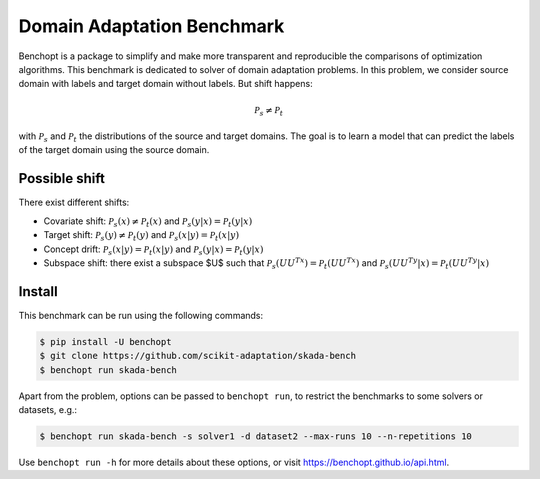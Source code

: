 
Domain Adaptation Benchmark
=====================
|Build Status| |Python 3.6+|

Benchopt is a package to simplify and make more transparent and
reproducible the comparisons of optimization algorithms.
This benchmark is dedicated to solver of domain adaptation problems.
In this problem, we consider source domain with labels and target domain without labels.
But shift happens:

.. math::
   $$\mathcal{P}_s \neq \mathcal{P}_t$$

with :math:`$\mathcal{P}_s$` and :math:`$\mathcal{P}_t$` the distributions of the source and target domains.
The goal is to learn a model that can predict the labels of the target domain using the source domain.


Possible shift
--------
There exist different shifts:

- Covariate shift: :math:`$\mathcal{P}_s(x) \neq \mathcal{P}_t(x)$` and :math:`$\mathcal{P}_s(y|x) = \mathcal{P}_t(y|x)$`
- Target shift: :math:`$\mathcal{P}_s(y) \neq \mathcal{P}_t(y)$` and :math:`$\mathcal{P}_s(x|y) = \mathcal{P}_t(x|y)$`
- Concept drift: :math:`$\mathcal{P}_s(x|y) = \mathcal{P}_t(x|y)$` and :math:`$\mathcal{P}_s(y|x) = \mathcal{P}_t(y|x)$`
- Subspace shift: there exist a subspace $U$ such that :math:`$\mathcal{P}_s(UU^Tx) = \mathcal{P}_t(UU^Tx)$` and :math:`$\mathcal{P}_s(UU^Ty|x) = \mathcal{P}_t(UU^Ty|x)$`

Install
--------

This benchmark can be run using the following commands:

.. code-block::

   $ pip install -U benchopt
   $ git clone https://github.com/scikit-adaptation/skada-bench
   $ benchopt run skada-bench

Apart from the problem, options can be passed to ``benchopt run``, to restrict the benchmarks to some solvers or datasets, e.g.:

.. code-block::

	$ benchopt run skada-bench -s solver1 -d dataset2 --max-runs 10 --n-repetitions 10


Use ``benchopt run -h`` for more details about these options, or visit https://benchopt.github.io/api.html.

.. |Build Status| image:: https://github.com/scikit-adaptation/skada-bench/workflows/Tests/badge.svg
   :target: https://github.com/scikit-adaptation/skada-bench/actions
.. |Python 3.6+| image:: https://img.shields.io/badge/python-3.6%2B-blue
   :target: https://www.python.org/downloads/release/python-360/
